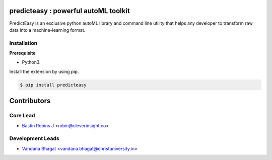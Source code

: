 predicteasy : powerful autoML toolkit
==========================================

PredictEasy is an exclusive python autoML library and command line utility that helps any developer to transform raw data into a machine-learning format. 
  

Installation
------------

**Prerequisite**

- Python3.

Install the extension by using pip.

.. code:: bash

    $ pip install predicteasy


Contributors 
==============

.. image:: https://avatars3.githubusercontent.com/u/3523655?s=60&v=4
   :target: https://github.com/BastinRobin
.. image:: https://avatars1.githubusercontent.com/u/29769264?s=60&v=4
   :target: https://github.com/vandana-11



Core Lead
----------
* `Bastin Robins J <https://github.com/bastinrobin>`__ <robin@cleverinsight.co>

Development Leads
--------------------

* `Vandana Bhagat <https://github.com/vandana-11>`__ <vandana.bhagat@christuniversity.in>
